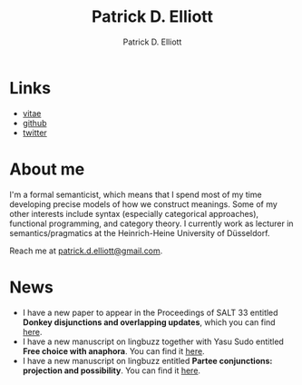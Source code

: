 #+title: Patrick D. Elliott
#+author: Patrick D. Elliott

* Links

- [[file:pdf/vitae.pdf][vitae]]
- [[https://github.com/patrl][github]]
- [[https://twitter.com/patrickdelliott][twitter]]

* About me  

I'm a formal semanticist, which means that I spend most of my time developing precise models of how we construct meanings. Some of my other interests include syntax (especially categorical approaches), functional programming, and category theory. I currently work as lecturer in semantics/pragmatics at the Heinrich-Heine University of Düsseldorf. 

Reach me at [[mailto:patrick.d.elliott@gmail.com][patrick.d.elliott@gmail.com]].
 
* News

- I have a new paper to appear in the Proceedings of SALT 33 entitled *Donkey disjunctions and overlapping updates*, which you can find [[https://ling.auf.net/lingbuzz/007629][here]].
- I have a new manuscript on lingbuzz together with Yasu Sudo entitled *Free choice with anaphora*. You can find it [[https://ling.auf.net/lingbuzz/007608][here]].
- I have a new manuscript on lingbuzz entitled *Partee conjunctions: projection and possibility*. You can find it [[https://ling.auf.net/lingbuzz/006857][here]].
